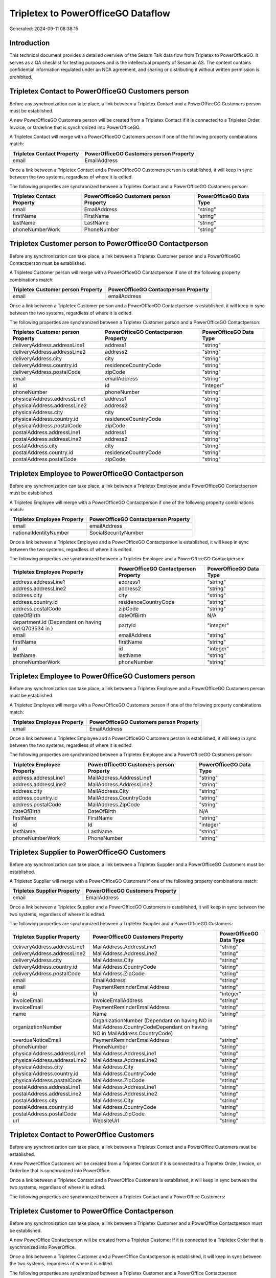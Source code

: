 ===================================
Tripletex to PowerOfficeGO Dataflow
===================================

Generated: 2024-09-11 08:38:15

Introduction
------------

This technical document provides a detailed overview of the Sesam Talk data flow from Tripletex to PowerOfficeGO. It serves as a QA checklist for testing purposes and is the intellectual property of Sesam.io AS. The content contains confidential information regulated under an NDA agreement, and sharing or distributing it without written permission is prohibited.

Tripletex Contact to PowerOfficeGO Customers person
---------------------------------------------------
Before any synchronization can take place, a link between a Tripletex Contact and a PowerOfficeGO Customers person must be established.

A new PowerOfficeGO Customers person will be created from a Tripletex Contact if it is connected to a Tripletex Order, Invoice, or Orderline that is synchronized into PowerOfficeGO.

A Tripletex Contact will merge with a PowerOfficeGO Customers person if one of the following property combinations match:

.. list-table::
   :header-rows: 1

   * - Tripletex Contact Property
     - PowerOfficeGO Customers person Property
   * - email
     - EmailAddress

Once a link between a Tripletex Contact and a PowerOfficeGO Customers person is established, it will keep in sync between the two systems, regardless of where it is edited.

The following properties are synchronized between a Tripletex Contact and a PowerOfficeGO Customers person:

.. list-table::
   :header-rows: 1

   * - Tripletex Contact Property
     - PowerOfficeGO Customers person Property
     - PowerOfficeGO Data Type
   * - email
     - EmailAddress
     - "string"
   * - firstName
     - FirstName
     - "string"
   * - lastName
     - LastName
     - "string"
   * - phoneNumberWork
     - PhoneNumber
     - "string"


Tripletex Customer person to PowerOfficeGO Contactperson
--------------------------------------------------------
Before any synchronization can take place, a link between a Tripletex Customer person and a PowerOfficeGO Contactperson must be established.

A Tripletex Customer person will merge with a PowerOfficeGO Contactperson if one of the following property combinations match:

.. list-table::
   :header-rows: 1

   * - Tripletex Customer person Property
     - PowerOfficeGO Contactperson Property
   * - email
     - emailAddress

Once a link between a Tripletex Customer person and a PowerOfficeGO Contactperson is established, it will keep in sync between the two systems, regardless of where it is edited.

The following properties are synchronized between a Tripletex Customer person and a PowerOfficeGO Contactperson:

.. list-table::
   :header-rows: 1

   * - Tripletex Customer person Property
     - PowerOfficeGO Contactperson Property
     - PowerOfficeGO Data Type
   * - deliveryAddress.addressLine1
     - address1
     - "string"
   * - deliveryAddress.addressLine2
     - address2
     - "string"
   * - deliveryAddress.city
     - city
     - "string"
   * - deliveryAddress.country.id
     - residenceCountryCode
     - "string"
   * - deliveryAddress.postalCode
     - zipCode
     - "string"
   * - email
     - emailAddress
     - "string"
   * - id
     - id
     - "integer"
   * - phoneNumber
     - phoneNumber
     - "string"
   * - physicalAddress.addressLine1
     - address1
     - "string"
   * - physicalAddress.addressLine2
     - address2
     - "string"
   * - physicalAddress.city
     - city
     - "string"
   * - physicalAddress.country.id
     - residenceCountryCode
     - "string"
   * - physicalAddress.postalCode
     - zipCode
     - "string"
   * - postalAddress.addressLine1
     - address1
     - "string"
   * - postalAddress.addressLine2
     - address2
     - "string"
   * - postalAddress.city
     - city
     - "string"
   * - postalAddress.country.id
     - residenceCountryCode
     - "string"
   * - postalAddress.postalCode
     - zipCode
     - "string"


Tripletex Employee to PowerOfficeGO Contactperson
-------------------------------------------------
Before any synchronization can take place, a link between a Tripletex Employee and a PowerOfficeGO Contactperson must be established.

A Tripletex Employee will merge with a PowerOfficeGO Contactperson if one of the following property combinations match:

.. list-table::
   :header-rows: 1

   * - Tripletex Employee Property
     - PowerOfficeGO Contactperson Property
   * - email
     - emailAddress
   * - nationalIdentityNumber
     - SocialSecurityNumber

Once a link between a Tripletex Employee and a PowerOfficeGO Contactperson is established, it will keep in sync between the two systems, regardless of where it is edited.

The following properties are synchronized between a Tripletex Employee and a PowerOfficeGO Contactperson:

.. list-table::
   :header-rows: 1

   * - Tripletex Employee Property
     - PowerOfficeGO Contactperson Property
     - PowerOfficeGO Data Type
   * - address.addressLine1
     - address1
     - "string"
   * - address.addressLine2
     - address2
     - "string"
   * - address.city
     - city
     - "string"
   * - address.country.id
     - residenceCountryCode
     - "string"
   * - address.postalCode
     - zipCode
     - "string"
   * - dateOfBirth
     - dateOfBirth
     - N/A
   * - department.id (Dependant on having wd:Q703534 in  )
     - partyId
     - "integer"
   * - email
     - emailAddress
     - "string"
   * - firstName
     - firstName
     - "string"
   * - id
     - id
     - "integer"
   * - lastName
     - lastName
     - "string"
   * - phoneNumberWork
     - phoneNumber
     - "string"


Tripletex Employee to PowerOfficeGO Customers person
----------------------------------------------------
Before any synchronization can take place, a link between a Tripletex Employee and a PowerOfficeGO Customers person must be established.

A Tripletex Employee will merge with a PowerOfficeGO Customers person if one of the following property combinations match:

.. list-table::
   :header-rows: 1

   * - Tripletex Employee Property
     - PowerOfficeGO Customers person Property
   * - email
     - EmailAddress

Once a link between a Tripletex Employee and a PowerOfficeGO Customers person is established, it will keep in sync between the two systems, regardless of where it is edited.

The following properties are synchronized between a Tripletex Employee and a PowerOfficeGO Customers person:

.. list-table::
   :header-rows: 1

   * - Tripletex Employee Property
     - PowerOfficeGO Customers person Property
     - PowerOfficeGO Data Type
   * - address.addressLine1
     - MailAddress.AddressLine1
     - "string"
   * - address.addressLine2
     - MailAddress.AddressLine2
     - "string"
   * - address.city
     - MailAddress.City
     - "string"
   * - address.country.id
     - MailAddress.CountryCode
     - "string"
   * - address.postalCode
     - MailAddress.ZipCode
     - "string"
   * - dateOfBirth
     - DateOfBirth
     - N/A
   * - firstName
     - FirstName
     - "string"
   * - id
     - Id
     - "integer"
   * - lastName
     - LastName
     - "string"
   * - phoneNumberWork
     - PhoneNumber
     - "string"


Tripletex Supplier to PowerOfficeGO Customers
---------------------------------------------
Before any synchronization can take place, a link between a Tripletex Supplier and a PowerOfficeGO Customers must be established.

A Tripletex Supplier will merge with a PowerOfficeGO Customers if one of the following property combinations match:

.. list-table::
   :header-rows: 1

   * - Tripletex Supplier Property
     - PowerOfficeGO Customers Property
   * - email
     - EmailAddress

Once a link between a Tripletex Supplier and a PowerOfficeGO Customers is established, it will keep in sync between the two systems, regardless of where it is edited.

The following properties are synchronized between a Tripletex Supplier and a PowerOfficeGO Customers:

.. list-table::
   :header-rows: 1

   * - Tripletex Supplier Property
     - PowerOfficeGO Customers Property
     - PowerOfficeGO Data Type
   * - deliveryAddress.addressLine1
     - MailAddress.AddressLine1
     - "string"
   * - deliveryAddress.addressLine2
     - MailAddress.AddressLine2
     - "string"
   * - deliveryAddress.city
     - MailAddress.City
     - "string"
   * - deliveryAddress.country.id
     - MailAddress.CountryCode
     - "string"
   * - deliveryAddress.postalCode
     - MailAddress.ZipCode
     - "string"
   * - email
     - EmailAddress
     - "string"
   * - email
     - PaymentReminderEmailAddress
     - "string"
   * - id
     - Id
     - "integer"
   * - invoiceEmail
     - InvoiceEmailAddress
     - "string"
   * - invoiceEmail
     - PaymentReminderEmailAddress
     - "string"
   * - name
     - Name
     - "string"
   * - organizationNumber
     - OrganizationNumber (Dependant on having NO in MailAddress.CountryCodeDependant on having NO in MailAddress.CountryCode)
     - "string"
   * - overdueNoticeEmail
     - PaymentReminderEmailAddress
     - "string"
   * - phoneNumber
     - PhoneNumber
     - "string"
   * - physicalAddress.addressLine1
     - MailAddress.AddressLine1
     - "string"
   * - physicalAddress.addressLine2
     - MailAddress.AddressLine2
     - "string"
   * - physicalAddress.city
     - MailAddress.City
     - "string"
   * - physicalAddress.country.id
     - MailAddress.CountryCode
     - "string"
   * - physicalAddress.postalCode
     - MailAddress.ZipCode
     - "string"
   * - postalAddress.addressLine1
     - MailAddress.AddressLine1
     - "string"
   * - postalAddress.addressLine2
     - MailAddress.AddressLine2
     - "string"
   * - postalAddress.city
     - MailAddress.City
     - "string"
   * - postalAddress.country.id
     - MailAddress.CountryCode
     - "string"
   * - postalAddress.postalCode
     - MailAddress.ZipCode
     - "string"
   * - url
     - WebsiteUrl
     - "string"


Tripletex Contact to PowerOffice Customers
------------------------------------------
Before any synchronization can take place, a link between a Tripletex Contact and a PowerOffice Customers must be established.

A new PowerOffice Customers will be created from a Tripletex Contact if it is connected to a Tripletex Order, Invoice, or Orderline that is synchronized into PowerOffice.

Once a link between a Tripletex Contact and a PowerOffice Customers is established, it will keep in sync between the two systems, regardless of where it is edited.

The following properties are synchronized between a Tripletex Contact and a PowerOffice Customers:

.. list-table::
   :header-rows: 1

   * - Tripletex Contact Property
     - PowerOffice Customers Property
     - PowerOffice Data Type


Tripletex Customer to PowerOffice Contactperson
-----------------------------------------------
Before any synchronization can take place, a link between a Tripletex Customer and a PowerOffice Contactperson must be established.

A new PowerOffice Contactperson will be created from a Tripletex Customer if it is connected to a Tripletex Order that is synchronized into PowerOffice.

Once a link between a Tripletex Customer and a PowerOffice Contactperson is established, it will keep in sync between the two systems, regardless of where it is edited.

The following properties are synchronized between a Tripletex Customer and a PowerOffice Contactperson:

.. list-table::
   :header-rows: 1

   * - Tripletex Customer Property
     - PowerOffice Contactperson Property
     - PowerOffice Data Type


Tripletex Customer to PowerOffice Customers person
--------------------------------------------------
Before any synchronization can take place, a link between a Tripletex Customer and a PowerOffice Customers person must be established.

A new PowerOffice Customers person will be created from a Tripletex Customer if it is connected to a Tripletex Order, Contact, Invoice, Project, Customer, Employee, Orderline, or Customer-person that is synchronized into PowerOffice.

Once a link between a Tripletex Customer and a PowerOffice Customers person is established, it will keep in sync between the two systems, regardless of where it is edited.

The following properties are synchronized between a Tripletex Customer and a PowerOffice Customers person:

.. list-table::
   :header-rows: 1

   * - Tripletex Customer Property
     - PowerOffice Customers person Property
     - PowerOffice Data Type
   * - deliveryAddress.addressLine1
     - MailAddress.AddressLine1
     - "string"
   * - deliveryAddress.addressLine2
     - MailAddress.AddressLine2
     - "string"
   * - deliveryAddress.city
     - MailAddress.City
     - "string"
   * - deliveryAddress.country.id
     - MailAddress.CountryCode
     - "string"
   * - deliveryAddress.postalCode
     - MailAddress.ZipCode
     - "string"
   * - id
     - Id
     - "string"
   * - physicalAddress.addressLine1
     - MailAddress.AddressLine1
     - "string"
   * - physicalAddress.addressLine2
     - MailAddress.AddressLine2
     - "string"
   * - physicalAddress.city
     - MailAddress.City
     - "string"
   * - physicalAddress.country.id
     - MailAddress.CountryCode
     - "string"
   * - physicalAddress.postalCode
     - MailAddress.ZipCode
     - "string"
   * - postalAddress.addressLine1
     - MailAddress.AddressLine1
     - "string"
   * - postalAddress.addressLine2
     - MailAddress.AddressLine2
     - "string"
   * - postalAddress.city
     - MailAddress.City
     - "string"
   * - postalAddress.country.id
     - MailAddress.CountryCode
     - "string"
   * - postalAddress.postalCode
     - MailAddress.ZipCode
     - "string"


Tripletex Contact to PowerOfficeGO Contactperson
------------------------------------------------
Every Tripletex Contact will be synchronized with a PowerOfficeGO Contactperson.

If a matching PowerOfficeGO Contactperson already exists, the Tripletex Contact will be merged with the existing one.
If no matching PowerOfficeGO Contactperson is found, a new PowerOfficeGO Contactperson will be created.

A Tripletex Contact will merge with a PowerOfficeGO Contactperson if one of the following property combinations match:

.. list-table::
   :header-rows: 1

   * - Tripletex Contact Property
     - PowerOfficeGO Contactperson Property
   * - email
     - emailAddress

Once a link between a Tripletex Contact and a PowerOfficeGO Contactperson is established, it will keep in sync between the two systems, regardless of where it is edited.

The following properties are synchronized between a Tripletex Contact and a PowerOfficeGO Contactperson:

.. list-table::
   :header-rows: 1

   * - Tripletex Contact Property
     - PowerOfficeGO Contactperson Property
     - PowerOfficeGO Data Type
   * - customer.id
     - partyCustomerCode
     - "string"
   * - customer.id
     - partyId
     - "string"
   * - customer.id
     - partySupplierCode
     - "string"
   * - email
     - emailAddress
     - "string"
   * - firstName
     - firstName
     - "string"
   * - lastName
     - lastName
     - "string"
   * - phoneNumberWork
     - phoneNumber
     - "string"


Tripletex Customer person to PowerOfficeGO Customers
----------------------------------------------------
Every Tripletex Customer person will be synchronized with a PowerOfficeGO Customers.

Once a link between a Tripletex Customer person and a PowerOfficeGO Customers is established, it will keep in sync between the two systems, regardless of where it is edited.

The following properties are synchronized between a Tripletex Customer person and a PowerOfficeGO Customers:

.. list-table::
   :header-rows: 1

   * - Tripletex Customer person Property
     - PowerOfficeGO Customers Property
     - PowerOfficeGO Data Type
   * - deliveryAddress.addressLine1
     - MailAddress.AddressLine1
     - "string"
   * - deliveryAddress.addressLine2
     - MailAddress.AddressLine2
     - "string"
   * - deliveryAddress.city
     - MailAddress.City
     - "string"
   * - deliveryAddress.country.id
     - MailAddress.CountryCode
     - "string"
   * - deliveryAddress.postalCode
     - MailAddress.ZipCode
     - "string"
   * - email
     - EmailAddress
     - "string"
   * - id
     - Id
     - "integer"
   * - invoiceEmail
     - InvoiceEmailAddress
     - "string"
   * - name
     - Name
     - "string"
   * - organizationNumber
     - OrganizationNumber (Dependant on having NO in MailAddress.CountryCode)
     - "string"
   * - phoneNumber
     - PhoneNumber
     - "string"
   * - physicalAddress.addressLine1
     - MailAddress.AddressLine1
     - "string"
   * - physicalAddress.addressLine2
     - MailAddress.AddressLine2
     - "string"
   * - physicalAddress.city
     - MailAddress.City
     - "string"
   * - physicalAddress.country.id
     - MailAddress.CountryCode
     - "string"
   * - physicalAddress.postalCode
     - MailAddress.ZipCode
     - "string"
   * - postalAddress.addressLine1
     - MailAddress.AddressLine1
     - "string"
   * - postalAddress.addressLine2
     - MailAddress.AddressLine2
     - "string"
   * - postalAddress.city
     - MailAddress.City
     - "string"
   * - postalAddress.country.id
     - MailAddress.CountryCode
     - "string"
   * - postalAddress.postalCode
     - MailAddress.ZipCode
     - "string"
   * - website
     - WebsiteUrl
     - "string"


Tripletex Customer person to PowerOfficeGO Customers person
-----------------------------------------------------------
Every Tripletex Customer person will be synchronized with a PowerOfficeGO Customers person.

If a matching PowerOfficeGO Customers person already exists, the Tripletex Customer person will be merged with the existing one.
If no matching PowerOfficeGO Customers person is found, a new PowerOfficeGO Customers person will be created.

A Tripletex Customer person will merge with a PowerOfficeGO Customers person if one of the following property combinations match:

.. list-table::
   :header-rows: 1

   * - Tripletex Customer person Property
     - PowerOfficeGO Customers person Property
   * - email
     - EmailAddress

Once a link between a Tripletex Customer person and a PowerOfficeGO Customers person is established, it will keep in sync between the two systems, regardless of where it is edited.

The following properties are synchronized between a Tripletex Customer person and a PowerOfficeGO Customers person:

.. list-table::
   :header-rows: 1

   * - Tripletex Customer person Property
     - PowerOfficeGO Customers person Property
     - PowerOfficeGO Data Type
   * - deliveryAddress.addressLine1
     - MailAddress.AddressLine1
     - "string"
   * - deliveryAddress.addressLine2
     - MailAddress.AddressLine2
     - "string"
   * - deliveryAddress.city
     - MailAddress.City
     - "string"
   * - deliveryAddress.country.id
     - MailAddress.CountryCode
     - "string"
   * - deliveryAddress.postalCode
     - MailAddress.ZipCode
     - "string"
   * - email
     - EmailAddress
     - "string"
   * - id
     - Id
     - "integer"
   * - invoiceEmail
     - InvoiceEmailAddress
     - "string"
   * - isPrivateIndividual
     - IsPerson
     - N/A
   * - phoneNumber
     - PhoneNumber
     - "string"
   * - physicalAddress.addressLine1
     - MailAddress.AddressLine1
     - "string"
   * - physicalAddress.addressLine2
     - MailAddress.AddressLine2
     - "string"
   * - physicalAddress.city
     - MailAddress.City
     - "string"
   * - physicalAddress.country.id
     - MailAddress.CountryCode
     - "string"
   * - physicalAddress.postalCode
     - MailAddress.ZipCode
     - "string"
   * - postalAddress.addressLine1
     - MailAddress.AddressLine1
     - "string"
   * - postalAddress.addressLine2
     - MailAddress.AddressLine2
     - "string"
   * - postalAddress.city
     - MailAddress.City
     - "string"
   * - postalAddress.country.id
     - MailAddress.CountryCode
     - "string"
   * - postalAddress.postalCode
     - MailAddress.ZipCode
     - "string"


Tripletex Customer to PowerOfficeGO Customers
---------------------------------------------
removed person customers for now until that pattern is resolved, it  will be synchronized with a PowerOfficeGO Customers.

If a matching PowerOfficeGO Customers already exists, the Tripletex Customer will be merged with the existing one.
If no matching PowerOfficeGO Customers is found, a new PowerOfficeGO Customers will be created.

A Tripletex Customer will merge with a PowerOfficeGO Customers if one of the following property combinations match:

.. list-table::
   :header-rows: 1

   * - Tripletex Customer Property
     - PowerOfficeGO Customers Property
   * - email
     - EmailAddress

Once a link between a Tripletex Customer and a PowerOfficeGO Customers is established, it will keep in sync between the two systems, regardless of where it is edited.

The following properties are synchronized between a Tripletex Customer and a PowerOfficeGO Customers:

.. list-table::
   :header-rows: 1

   * - Tripletex Customer Property
     - PowerOfficeGO Customers Property
     - PowerOfficeGO Data Type
   * - customerNumber
     - Number
     - "string"
   * - customerNumber
     - OrganizationNumber (Dependant on having wd:Q852835 in MailAddress.CountryCodeDependant on having wd:Q852835 in MailAddress.CountryCodeDependant on having wd:Q852835 in MailAddress.CountryCode)
     - "string"
   * - deliveryAddress.addressLine1
     - MailAddress.AddressLine1
     - "string"
   * - deliveryAddress.addressLine2
     - MailAddress.AddressLine2
     - "string"
   * - deliveryAddress.city
     - MailAddress.City
     - "string"
   * - deliveryAddress.country.id
     - MailAddress.CountryCode
     - "string"
   * - deliveryAddress.postalCode
     - MailAddress.ZipCode
     - "string"
   * - email
     - EmailAddress
     - "string"
   * - email
     - PaymentReminderEmailAddress
     - "string"
   * - id
     - Id
     - "string"
   * - invoiceEmail
     - InvoiceEmailAddress
     - "string"
   * - invoiceEmail
     - PaymentReminderEmailAddress
     - "string"
   * - isPrivateIndividual
     - IsPerson
     - "boolean"
   * - name
     - Name
     - "string"
   * - organizationNumber
     - OrganizationNumber (Dependant on having NO in MailAddress.countryCodeDependant on having NO in MailAddress.countryCodeDependant on having NO in MailAddress.countryCodeDependant on having NO in MailAddress.countryCodeDependant on having NO in MailAddress.CountryCodeDependant on having NO in MailAddress.countryCodeDependant on having NO in MailAddress.CountryCodeDependant on having NO in MailAddress.CountryCodeDependant on having NO in MailAddress.countryCodeDependant on having NO in MailAddress.countryCode)
     - "string"
   * - overdueNoticeEmail
     - PaymentReminderEmailAddress
     - "string"
   * - phoneNumber
     - Number
     - "string"
   * - phoneNumber
     - PhoneNumber
     - "string"
   * - physicalAddress.addressLine1
     - MailAddress.AddressLine1
     - "string"
   * - physicalAddress.addressLine2
     - MailAddress.AddressLine2
     - "string"
   * - physicalAddress.city
     - MailAddress.City
     - "string"
   * - physicalAddress.country.id
     - MailAddress.CountryCode
     - "string"
   * - physicalAddress.postalCode
     - MailAddress.ZipCode
     - "string"
   * - postalAddress.addressLine1
     - MailAddress.AddressLine1
     - "string"
   * - postalAddress.addressLine1
     - MailAddress.addressLine1
     - "string"
   * - postalAddress.addressLine2
     - MailAddress.AddressLine2
     - "string"
   * - postalAddress.addressLine2
     - MailAddress.addressLine2
     - "string"
   * - postalAddress.city
     - MailAddress.City
     - "string"
   * - postalAddress.city
     - MailAddress.city
     - "string"
   * - postalAddress.country.id
     - MailAddress.CountryCode
     - "string"
   * - postalAddress.country.id
     - MailAddress.countryCode
     - "string"
   * - postalAddress.postalCode
     - MailAddress.ZipCode
     - "string"
   * - postalAddress.postalCode
     - MailAddress.zipCode
     - "string"
   * - url
     - WebsiteUrl
     - "string"
   * - website
     - WebsiteUrl
     - "string"


Tripletex Department to PowerOfficeGO Departments
-------------------------------------------------
Every Tripletex Department will be synchronized with a PowerOfficeGO Departments.

If a matching PowerOfficeGO Departments already exists, the Tripletex Department will be merged with the existing one.
If no matching PowerOfficeGO Departments is found, a new PowerOfficeGO Departments will be created.

A Tripletex Department will merge with a PowerOfficeGO Departments if one of the following property combinations match:

.. list-table::
   :header-rows: 1

   * - Tripletex Department Property
     - PowerOfficeGO Departments Property
   * - departmentNumber
     - Code

Once a link between a Tripletex Department and a PowerOfficeGO Departments is established, it will keep in sync between the two systems, regardless of where it is edited.

The following properties are synchronized between a Tripletex Department and a PowerOfficeGO Departments:

.. list-table::
   :header-rows: 1

   * - Tripletex Department Property
     - PowerOfficeGO Departments Property
     - PowerOfficeGO Data Type
   * - changes.timestamp
     - CreatedDateTimeOffset
     - "string"
   * - departmentNumber
     - Code
     - "string"
   * - isInactive
     - IsActive
     - "string"
   * - name
     - Name
     - "string"


Tripletex Employee to PowerOfficeGO Employees
---------------------------------------------
Every Tripletex Employee will be synchronized with a PowerOfficeGO Employees.

If a matching PowerOfficeGO Employees already exists, the Tripletex Employee will be merged with the existing one.
If no matching PowerOfficeGO Employees is found, a new PowerOfficeGO Employees will be created.

A Tripletex Employee will merge with a PowerOfficeGO Employees if one of the following property combinations match:

.. list-table::
   :header-rows: 1

   * - Tripletex Employee Property
     - PowerOfficeGO Employees Property
   * - employeeNumber
     - Number

Once a link between a Tripletex Employee and a PowerOfficeGO Employees is established, it will keep in sync between the two systems, regardless of where it is edited.

The following properties are synchronized between a Tripletex Employee and a PowerOfficeGO Employees:

.. list-table::
   :header-rows: 1

   * - Tripletex Employee Property
     - PowerOfficeGO Employees Property
     - PowerOfficeGO Data Type
   * - changes.timestamp
     - EmployeeCreatedDateTimeOffset
     - "string"
   * - changes.timestamp
     - employeeCreatedDateTimeOffset
     - "string"
   * - dateOfBirth
     - DateOfBirth
     - N/A
   * - dateOfBirth
     - dateOfBirth
     - "string"
   * - department.id
     - DepartmendId
     - "string"
   * - department.id (Dependant on having wd:Q2366457 in  Dependant on having wd:Q2366457 in  )
     - DepartmentId (Dependant on having wd:Q703534 in JobTitle)
     - "string"
   * - department.id (Dependant on having wd:Q29415466 in  Dependant on having wd:Q29415466 in  Dependant on having wd:Q29415492 in  )
     - IsArchived
     - "boolean"
   * - email
     - EmailAddress
     - "string"
   * - employeeNumber
     - Number
     - "string"
   * - firstName
     - FirstName
     - "string"
   * - firstName
     - firstName
     - "string"
   * - lastName
     - LastName
     - "string"
   * - lastName
     - lastName
     - "string"
   * - phoneNumberMobile
     - PhoneNumber
     - "string"
   * - phoneNumberMobile
     - phoneNumber
     - "string"
   * - sesam_employment_status
     - IsArchived
     - "boolean"
   * - userType
     - MailAddress.CountryCode
     - "string"
   * - userType
     - MailAddress.countryCode
     - "string"


Tripletex Order to PowerOfficeGO Salesorders
--------------------------------------------
Every Tripletex Order will be synchronized with a PowerOfficeGO Salesorders.

Once a link between a Tripletex Order and a PowerOfficeGO Salesorders is established, it will keep in sync between the two systems, regardless of where it is edited.

The following properties are synchronized between a Tripletex Order and a PowerOfficeGO Salesorders:

.. list-table::
   :header-rows: 1

   * - Tripletex Order Property
     - PowerOfficeGO Salesorders Property
     - PowerOfficeGO Data Type
   * - changes.timestamp
     - CreatedDateTimeOffset
     - "string"
   * - contact.id
     - CustomerId
     - "integer"
   * - contact.id
     - CustomerReferenceContactPersonId
     - "string"
   * - currency.id
     - CurrencyCode
     - "string"
   * - customer.id
     - CustomerId
     - "integer"
   * - customer.id
     - CustomerReferenceContactPersonId
     - "string"
   * - orderDate
     - OrderDate
     - "string"
   * - orderDate
     - SalesOrderDate
     - "string"
   * - reference
     - PurchaseOrderReference
     - "string"


Tripletex Orderline to PowerOfficeGO Salesorderlines
----------------------------------------------------
Every Tripletex Orderline will be synchronized with a PowerOfficeGO Salesorderlines.

Once a link between a Tripletex Orderline and a PowerOfficeGO Salesorderlines is established, it will keep in sync between the two systems, regardless of where it is edited.

The following properties are synchronized between a Tripletex Orderline and a PowerOfficeGO Salesorderlines:

.. list-table::
   :header-rows: 1

   * - Tripletex Orderline Property
     - PowerOfficeGO Salesorderlines Property
     - PowerOfficeGO Data Type
   * - count
     - Quantity
     - N/A
   * - description
     - Description
     - "string"
   * - discount
     - Allowance
     - "float"
   * - discount
     - Discount
     - "string"
   * - order.id
     - sesam_SalesOrderId
     - "string"
   * - order.id
     - sesam_SalesOrdersId
     - "string"
   * - product.id
     - ProductCode
     - "string"
   * - product.id
     - ProductId
     - "integer"
   * - unitCostCurrency
     - ProductUnitCost
     - N/A
   * - unitPriceExcludingVatCurrency
     - ProductUnitPrice
     - N/A
   * - unitPriceExcludingVatCurrency
     - SalesOrderLineUnitPrice
     - "string"
   * - vatType.id
     - VatId
     - "string"
   * - vatType.id
     - VatReturnSpecification
     - "string"


Tripletex Product to PowerOfficeGO Product
------------------------------------------
preliminary mapping until we can sort out suppliers. This removes all supplier products for now, it  will be synchronized with a PowerOfficeGO Product.

Once a link between a Tripletex Product and a PowerOfficeGO Product is established, it will keep in sync between the two systems, regardless of where it is edited.

The following properties are synchronized between a Tripletex Product and a PowerOfficeGO Product:

.. list-table::
   :header-rows: 1

   * - Tripletex Product Property
     - PowerOfficeGO Product Property
     - PowerOfficeGO Data Type
   * - costExcludingVatCurrency
     - CostPrice
     - "string"
   * - costExcludingVatCurrency
     - costPrice
     - "string"
   * - description
     - Description
     - "string"
   * - description
     - description
     - "string"
   * - ean
     - Gtin
     - "string"
   * - ean
     - gtin
     - "string"
   * - name
     - Name
     - "string"
   * - name
     - name
     - "string"
   * - priceExcludingVatCurrency
     - SalesPrice
     - "string"
   * - priceExcludingVatCurrency
     - salesPrice
     - "string"
   * - productUnit.id
     - Unit
     - "string"
   * - productUnit.id
     - unit
     - "string"
   * - productUnit.id
     - unitOfMeasureCode
     - "string"
   * - stockOfGoods
     - AvailableStock
     - "string"
   * - stockOfGoods
     - availableStock
     - "integer"
   * - vatType.id
     - VatCode
     - "string"
   * - vatType.id
     - vatCode
     - "string"


Tripletex Project to PowerOfficeGO Projects
-------------------------------------------
Every Tripletex Project will be synchronized with a PowerOfficeGO Projects.

Once a link between a Tripletex Project and a PowerOfficeGO Projects is established, it will keep in sync between the two systems, regardless of where it is edited.

The following properties are synchronized between a Tripletex Project and a PowerOfficeGO Projects:

.. list-table::
   :header-rows: 1

   * - Tripletex Project Property
     - PowerOfficeGO Projects Property
     - PowerOfficeGO Data Type
   * - contact.id
     - ContactPersonId
     - "integer"
   * - customer.id
     - CustomerId
     - "integer"
   * - department.id
     - DepartmentId
     - "integer"
   * - endDate
     - EndDate
     - "string"
   * - hierarchyLevel
     - _sesam_hierarchy_level
     - "integer"
   * - hierarchyLevel
     - sesam_hierarchy_level
     - "integer"
   * - isClosed
     - IsActive
     - "string"
   * - isClosed
     - IsInternal
     - "string"
   * - isInternal
     - IsActive
     - "string"
   * - isInternal
     - IsInternal
     - "string"
   * - mainProject.id
     - ParentProjectId
     - "integer"
   * - name
     - Name
     - "string"
   * - projectManager.id
     - ProjectManagerEmployeeId
     - "integer"
   * - startDate
     - StartDate
     - "string"

